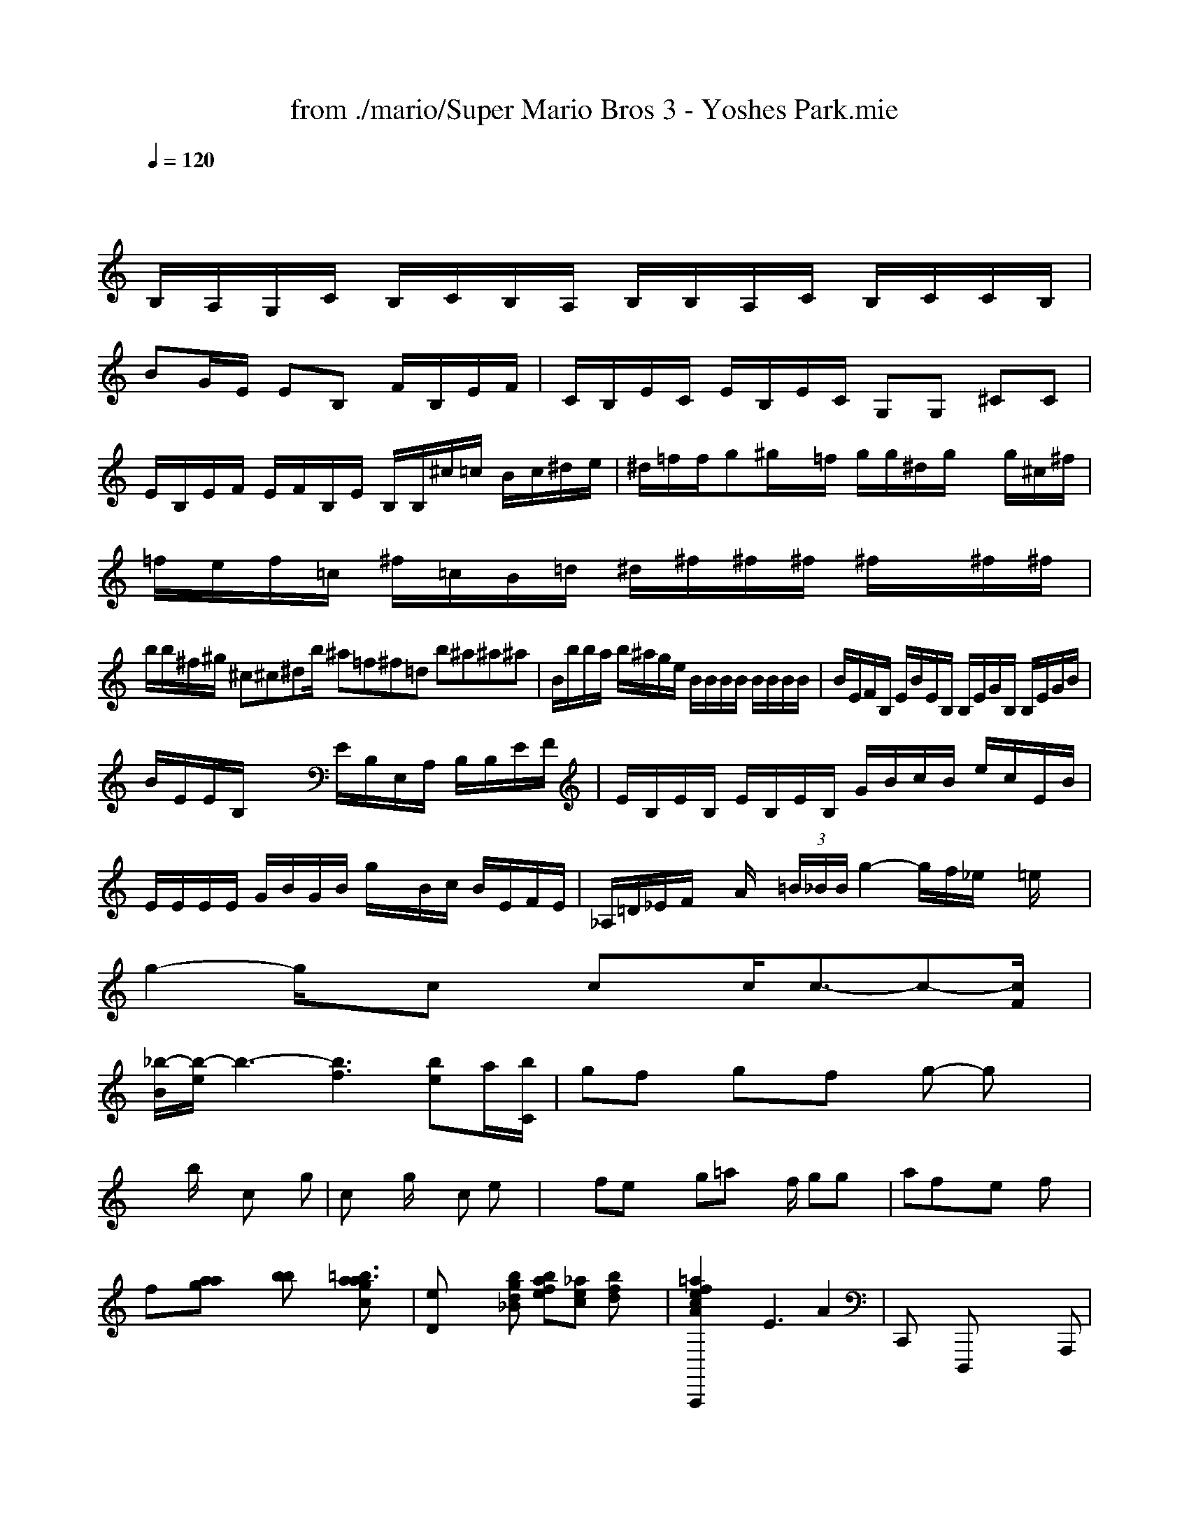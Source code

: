 X: 1
T: from ./mario/Super Mario Bros 3 - Yoshes Park.mie
M: 4/4
L: 1/8
Q:1/4=120
K:Bb % 2 flats
V:1
% SmartMusic SoftSynth 1
% SmartMusic SoftSynth
%%MIDI program 1
x4 
K:C % 0 sharps
B,/2A,/2G,/2C/2 B,/2C/2B,/2A,/2 B,/2B,/2A,/2C/2 B,/2C/2C/2B,/2|
BG/2E/2 EB, F/2B,/2E/2F/2| \
C/2B,/2E/2C/2 E/2B,/2E/2C/2 G,G, ^CC|
E/2B,/2E/2F/2 E/2F/2B,/2E/2 B,/2B,/2^c/2=c/2 B/2c/2^d/2e/2| \
^d/2=f/2f/2g^g/2x/2=f/2 g/2g/2^d/2g/2 x/2g/2^c/2^f/2| \
=f/2e/2f/2=c/2 ^f/2=c/2B/2=d/2 ^d/2^f/2^f/2^f/2 ^f/2x/2^f/2^f/2|
b/2b/2^f/2^g/2 ^c\'/2^c\'/2^d\'/2b/2 ^a\'/2=f\'/2^f\'/2=d\'/2 b\'/2^a\'/2^a\'/2^a\'/2| \
B/2b/2b/2a/2 b/2^a/2g/2e/2 B/2B/2B/2B/2 B/2B/2B/2B/2| \
B/2E/2F/2B,/2 E/2B/2E/2B,/2 B,/2E/2G/2B,/2 B,/2E/2G/2B/2|
B/2E/2E/2B,/2 x2 E/2B,/2E,/2A,/2 B,/2B,/2E/2F/2| \
E/2B,/2E/2B,/2 E/2B,/2E/2B,/2 G/2B/2c/2B/2 e/2c/2E/2B/2| \
E/2E/2E/2E/2 G/2B/2G/2B/2 g/2x/2B/2c/2 B/2E/2F/2E/2| \
_A,/2=D/2_E/2F/2 x/2A/2x/2 (3=B/2_B/2B/2g2-g/2f/2_e/2 x/2=e/2x| \
g2- g/2x/2c\'/2x/2 c\'/2x/2c\'2<c\'2-c\'/2-[c\'/2F/2]|
[_b/2-B/2][b/2-e/2]b3-[b3f3-] [be-]a/2-[b/2C/2]| \
gf\'/2x/2 g\'/2x/2f\'/2x/2 g\'2- g\'/2x3/2| \
x2 b/2x3/2 c\'2 xg| \
c\'/2x3/2 g/2x3/2 c\'2 e\'3/2x/2| \
x2 f\'/2e\'/2x2g\'/2=a\'/2 x3/2f/2 g\'/2g\'/2x| \
a\'3f\'/2x3/2e\'/2x/2 f\'e\'/2x/2|
f\'x/2[a\'/2a\'/2g\'/2] x2 [b\'c\'b\']x [g\'3/2c\'\'3/2a\'3/2=b3/2a3/2]x/2| \
[eD]x2[d\'bg_B-] [bafe][c\'_ae] [bfd]x| \
[=a2f2e2c2A2A,,,2] xE3 A2| \
C,,x D,,,x6A,,,|
F,,,F,,, xF,,,, C,,,F,,,/2x/2 B,,,C,,| \
F,,,F,,/2x/2 A,,,A,,,/2x/2 D,,,E,,, B,,,B,,,/2x/2| \
F,,,B,,, x/2B,,,3A,,,/2- B,,,/2x2x/2| \
C,,4- G,,,=G,,,- [_G,,,8]|
[=A,A,,,]x E,,x E,x B,,,x| \
[B,,8D,,8]|
B/2B/2x2_G D/2x3/2=G/2x/2 =E/2x3x/2| \
_B,,/2x/2_G,,/2x/2 _G,,/2x/2=G,,/2x/2 _A,,/2x/2E,, _G,,/2x/2E,,/2x/2| \
A,,,/2x/2D,,/2x3/2B,,,/2x/2 A,,,/2x/2A,,,/2x/2 A,,,/2x/2A,,,/2x/2| \
_G,,,/2x3/2 =G,,,/2x3/2 _G,,,/2x/2=B,,,/2x/2 =B,,,/2x/2C,,/2x/2|
C,,/2x/2C,,/2x/2 C,,/2x/2C,,/2x/2 C,,/2x/2C,,/2x/2 C,,/2x/2C,,/2x/2|
x
K:C % 0 sharps
E,,2 xB,,, x2 b,,x|
[E/2A,,/2-][^D/2B,,/2-][E/2A,,/2-][F/2A,,/2] [G/2E,,/2-][G/2E/2^A,,/2-][A/2^F/2^C,/2-][E/2^C,/2] ^C,,2| \
=C,,2 [G,,2=C,,2] [G,,2=C,,2]| \
[^A,,2E,,2] [^A,,2^F,,2] [^G,,2^A,,,2] [^G,,^G,,,][^G,,B,,,]| \
[E,,2^G,,,2] [B,,2E,,2] [E,,2E,,,2] [E,,2E,,,2]| \
[E,,2E,,,2] xE,, F,,F,, C,,F,,|
M: 4/4
L: 1/8
[c2F2C2F,,2] [c2C2F,2F,,2] [AFCG,G,,]x [G2E2C2G,2G,,2]| \
[F2D2A,2F,2D,2] [D2A,2F,2D,2] [D3-A,3-F,3-D,3-][D/2A,/2F,/2D,/2][C/2A,/2F,/2D,/2-]| \
[D/2A,/2F,/2D,/2]x[D/2B,/2G,/2D,/2] x[DB,G,D,] x[D4-A,4-G,4-D,4-][DB,A,D,]| \
[F,8D,8B,,8F,,8]| \
[C,8=A,,8F,,8]| \
[C,6G,,6C,,6] [=D,/2F,,/2]x[D,/2D,,/2-]| \
[D,/2^D,,/2][C,/2F,,/2]x/2[^G,/2F,/2] [^G,/2^G,,/2][=G,/2G,,/2-]G,,/2[G,/2F,,/2] [C3/2F,3/2C,3/2A,,3/2-][F,/2A,,/2F,,/2] [^F,/2C,/2^F,,/2-][^F,/2F,,/2-][^F,/2^C,/2^F,,/2-][^G,/2^F,,/2-]|
F,,-[^G,^F,F,,-] [^G,^F,^F,,][^A,3^F,3^F,,3] [B,3F,3=F,,3][=C/2=F,/2C,/2]x/2|
[^D4G,4C,4] [=F2=F,2G,,2] [^D2=D,2=F,,2]| \
[=F2-F,2-=C,2F,,2] [F4C,4-F,,4-] [F2F,2F,,2]| \
[A2^F2E,2-E,,2-] [E2E,2-E,,2-] [E2^D,2E,,2]| \
[^f4-B4-E,4B,,4] [^f2-B2B,2^F,2E,2] [^fBB,-E,-B,,-][B,B,,]| \
[g2-A2-D,2G,,2] [g2-B2-G,2-G,,2] [g4-d4-B,4G,4D,4]| \
[g4d4D4-D,4-D,,4-] [EA,-D,-D,,-][=C/2^G,/2-D,/2-D,,/2-][=G/2A,/2D,/2D,,/2]| \
[^G,2A,,2^G,,2] x^G,2[A,/2^G,,/2]x/2|
M: 4/4
L: 1/8
[B,B,,][F-C,] [F/2-B,,/2][F/2C,/2][G2D2B,,2][FD-B,,] [DB,,-][E-B,,]| \
[DE,-][D-E,] [DB,E,-][=C2E,2-][d2E2E,2-][cEE,]|
[G/2E/2-A,,/2-][E/2-E,/2][EE-E,] [C-E,][CE,-] [D4-E,4-]| \
[E-E,-][E/2-E,/2][F3/2-A,,3/2] [F2A,2-] [EA,-][EA,-] [GA,-][AA,-]| \
[E6A,6]| \
[F4D4E,4] G,,2|
[c4-G4-A,,4] [c4-A4-G,,4] [c4G4]|
[e8B8G,,8-]| \
[eBE,,-][eBE,,-] [d4B4E,,4]| \
[e2c2G2-C,,2-] [c2A2-G2C,,2] [A2-G2-] [a3/2-G3/2-][a/2G/2-]| \
[G,,2-G,,,2-] [B,,4G,,,4] A,,,2| \
[B,2C,2] [G,2-G,,2] [A,2G,,2-] [D,2G,,2]| \
[G,/2B,,/2-][D,/2B,,/2-][D,/2B,,/2-][D,/2B,,/2] [^G,/2D,/2-]D,/2-[^G,D,-] [D,/2D,/2-][B,,/2-D,,/2][B,,-D,,-] [^G,/2-A,/2-D,,/2-D,,/2][^G,/2-^G,,/2D,,/2-][^G,/2-^G,,/2D,,/2-][^G,/2^G,,/2D,,/2]|
[DB,-=G,-D,,-][C-B,-G,-D,,] [CB,-G,-D,,][G/2B,/2-B,/2G,/2-D,,/2-][E/2B,/2G,/2D,,/2] [G-D-C-^F,,,][G/2D/2C/2^D,,/2][=D/2=F,/2] B,/2^F,,/2B,,,|
